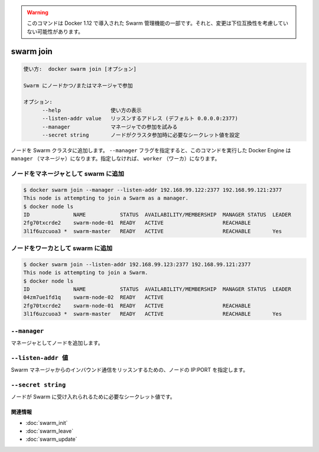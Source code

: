 ﻿.. -*- coding: utf-8 -*-
.. URL: https://docs.docker.com/engine/reference/commandline/swarm_join/
.. SOURCE: https://github.com/docker/docker/blob/master/docs/reference/commandline/swarm_join.md
   doc version: 1.12
      https://github.com/docker/docker/commits/master/docs/reference/commandline/swarm_join.md
.. check date: 2016/06/16
.. Commits on Jun 14, 2016 9acf97b72a4d5ff7b1bcad36fb19b53775f01596
.. -------------------------------------------------------------------

.. Warning: this command is part of the Swarm management feature introduced in Docker 1.12, and might be subject to non backward-compatible changes.

.. warning::

  このコマンドは Docker 1.12 で導入された Swarm 管理機能の一部です。それと、変更は下位互換性を考慮していない可能性があります。

.. swarm join

=======================================
swarm join
=======================================

.. code-block:: bash

   使い方:  docker swarm join [オプション]
   
   Swarm にノードかつ/またはマネージャで参加
   
   オプション:
         --help                使い方の表示
         --listen-addr value   リッスンするアドレス (デフォルト 0.0.0.0:2377)
         --manager             マネージャでの参加を試みる
         --secret string       ノードがクラスタ参加時に必要なシークレット値を設定

.. Join a node to a Swarm cluster. If the --manager flag is specified, the docker engine targeted by this command becomes a manager. If it is not specified, it becomes a worker.

ノードを Swarm クラスタに追加します。 ``--manager`` フラグを指定すると、このコマンドを実行した Docker Engine は ``manager`` （マネージャ）になります。指定しなければ、 ``worker`` （ワーカ）になります。

.. Join a node to swarm as a manager

ノードをマネージャとして swarm に追加
========================================

.. code-block:: bash

   $ docker swarm join --manager --listen-addr 192.168.99.122:2377 192.168.99.121:2377
   This node is attempting to join a Swarm as a manager.
   $ docker node ls
   ID              NAME           STATUS  AVAILABILITY/MEMBERSHIP  MANAGER STATUS  LEADER
   2fg70txcrde2    swarm-node-01  READY   ACTIVE                   REACHABLE       
   3l1f6uzcuoa3 *  swarm-master   READY   ACTIVE                   REACHABLE       Yes

.. Join a node to swarm as a worker

ノードをワーカとして swarm に追加
========================================

.. code-block:: bash

   $ docker swarm join --listen-addr 192.168.99.123:2377 192.168.99.121:2377
   This node is attempting to join a Swarm.
   $ docker node ls
   ID              NAME           STATUS  AVAILABILITY/MEMBERSHIP  MANAGER STATUS  LEADER
   04zm7ue1fd1q    swarm-node-02  READY   ACTIVE                                   
   2fg70txcrde2    swarm-node-01  READY   ACTIVE                   REACHABLE       
   3l1f6uzcuoa3 *  swarm-master   READY   ACTIVE                   REACHABLE       Yes

``--manager``
====================

.. Joins the node as a manager

マネージャとしてノードを追加します。


``--listen-addr 値``
====================

.. The node listens for inbound Swarm manager traffic on this IP:PORT

Swarm マネージャからのインバウンド通信をリッスンするための、ノードの IP:PORT を指定します。


``--secret string``
====================

.. Secret value needed to accept nodes into the Swarm

ノードが Swarm に受け入れられるために必要なシークレット値です。


関連情報
----------

* :doc:`swarm_init`
* :doc:`swarm_leave`
* :doc:`swarm_update`

.. seealso:: 

   swarm join
      https://docs.docker.com/engine/reference/commandline/swarm_join/

